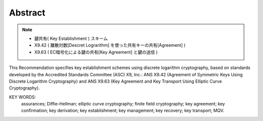 Abstract
==========

.. note::
    - 鍵共有( Key Establishment ) スキーム
    - X9.42 ( 離散対数[Descret Lograrithm] を使った共有キーの共有[Agreement] )
    - X9.63 ( EC暗号化による鍵の共有[Key Agreement] と鍵の送信 )

This Recommendation specifies key establishment schemes 
using discrete logarithm cryptography, based on standards developed 
by the Accredited Standards Committee (ASC) X9, Inc.: 
ANS X9.42 (Agreement of Symmetric Keys Using Discrete Logarithm Cryptography) and 
ANS X9.63 (Key Agreement and Key Transport Using Elliptic Curve Cryptography).

KEY WORDS: 
 assurances;
 Diffie-Hellman;
 elliptic curve cryptography;
 finite field cryptography;
 key agreement;
 key confirmation;
 key derivation;
 key establishment;
 key management;
 key recovery;
 key transport;
 MQV.
